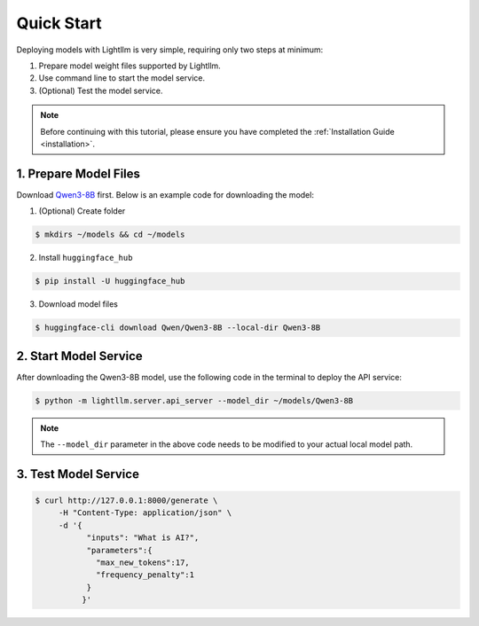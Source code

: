 .. _quickstart:

Quick Start
===========

Deploying models with Lightllm is very simple, requiring only two steps at minimum:

1. Prepare model weight files supported by Lightllm.
2. Use command line to start the model service.
3. (Optional) Test the model service.

.. note::
    Before continuing with this tutorial, please ensure you have completed the :ref:`Installation Guide <installation>`.

1. Prepare Model Files
----------------------

Download `Qwen3-8B <https://huggingface.co/Qwen/Qwen3-8B>`_ first.
Below is an example code for downloading the model:

(1) (Optional) Create folder

.. code-block:: console

    $ mkdirs ~/models && cd ~/models
    
(2) Install ``huggingface_hub``

.. code-block:: console

    $ pip install -U huggingface_hub

(3) Download model files

.. code-block:: console
    
    $ huggingface-cli download Qwen/Qwen3-8B --local-dir Qwen3-8B

2. Start Model Service
----------------------

After downloading the Qwen3-8B model, use the following code in the terminal to deploy the API service:

.. code-block:: console

    $ python -m lightllm.server.api_server --model_dir ~/models/Qwen3-8B

.. note::
    The ``--model_dir`` parameter in the above code needs to be modified to your actual local model path.

3. Test Model Service
---------------------

.. code-block:: console

    $ curl http://127.0.0.1:8000/generate \
         -H "Content-Type: application/json" \
         -d '{
               "inputs": "What is AI?",
               "parameters":{
                 "max_new_tokens":17, 
                 "frequency_penalty":1
               }
              }'


